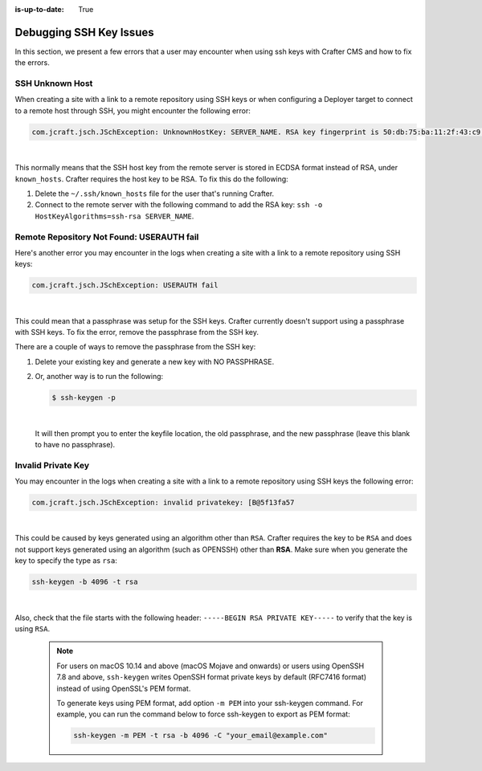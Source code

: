:is-up-to-date: True

.. _debugging_ssh_issues:

========================
Debugging SSH Key Issues
========================

In this section, we present a few errors that a user may encounter when using ssh keys with Crafter CMS and how to fix the errors.

----------------
SSH Unknown Host
----------------

When creating a site with a link to a remote repository using SSH keys or when configuring a Deployer target to connect to a remote host through SSH, you might encounter the following error:

.. code-block:: java

	com.jcraft.jsch.JSchException: UnknownHostKey: SERVER_NAME. RSA key fingerprint is 50:db:75:ba:11:2f:43:c9:ab:14:40:6d:7f:a1:ee:e3

|

This normally means that the SSH host key from the remote server is stored in ECDSA format instead of RSA, under ``known_hosts``.
Crafter requires the host key to be RSA. To fix this do the following:

#. Delete the ``~/.ssh/known_hosts`` file for the user that's running Crafter.
#. Connect to the remote server with the following command to add the RSA key: ``ssh -o HostKeyAlgorithms=ssh-rsa SERVER_NAME``.

------------------------------------------
Remote Repository Not Found: USERAUTH fail
------------------------------------------

Here's another error you may encounter in the logs when creating a site with a link to a remote repository using SSH keys:

.. code-block:: java

    com.jcraft.jsch.JSchException: USERAUTH fail

|

This could mean that a passphrase was setup for the SSH keys.  Crafter currently doesn't support using a passphrase with SSH keys.  To fix the error, remove the passphrase from the SSH key.

There are a couple of ways to remove the passphrase from the SSH key:

#. Delete your existing key and generate a new key with NO PASSPHRASE.
#. Or, another way is to run the following:

   .. code-block:: sh

       $ ssh-keygen -p

   |

   It will then prompt you to enter the keyfile location, the old passphrase, and the new passphrase (leave this blank to have no passphrase).

-------------------
Invalid Private Key
-------------------

You may encounter in the logs when creating a site with a link to a remote repository using SSH keys the following error:

.. code-block:: sh

    com.jcraft.jsch.JSchException: invalid privatekey: [B@5f13fa57

|

This could be caused by keys generated using an algorithm other than ``RSA``.  Crafter requires the key to be ``RSA`` and does not support keys generated using an algorithm (such as OPENSSH) other than **RSA**.  Make sure when you generate the key to specify the type as ``rsa``:

.. code-block:: sh

    ssh-keygen -b 4096 -t rsa

|

Also, check that the file starts with the following header: ``-----BEGIN RSA PRIVATE KEY-----`` to verify that the key is using ``RSA``.

    .. note::
        For users on macOS 10.14 and above (macOS Mojave and onwards) or users using OpenSSH 7.8 and above, ``ssh-keygen`` writes OpenSSH format private keys by default (RFC7416 format) instead of using OpenSSL's PEM format.

        To generate keys using PEM format, add option ``-m PEM`` into your ssh-keygen command. For example, you can run the command below  to force ssh-keygen to export as PEM format:

        .. code-block:: sh

           ssh-keygen -m PEM -t rsa -b 4096 -C "your_email@example.com"

